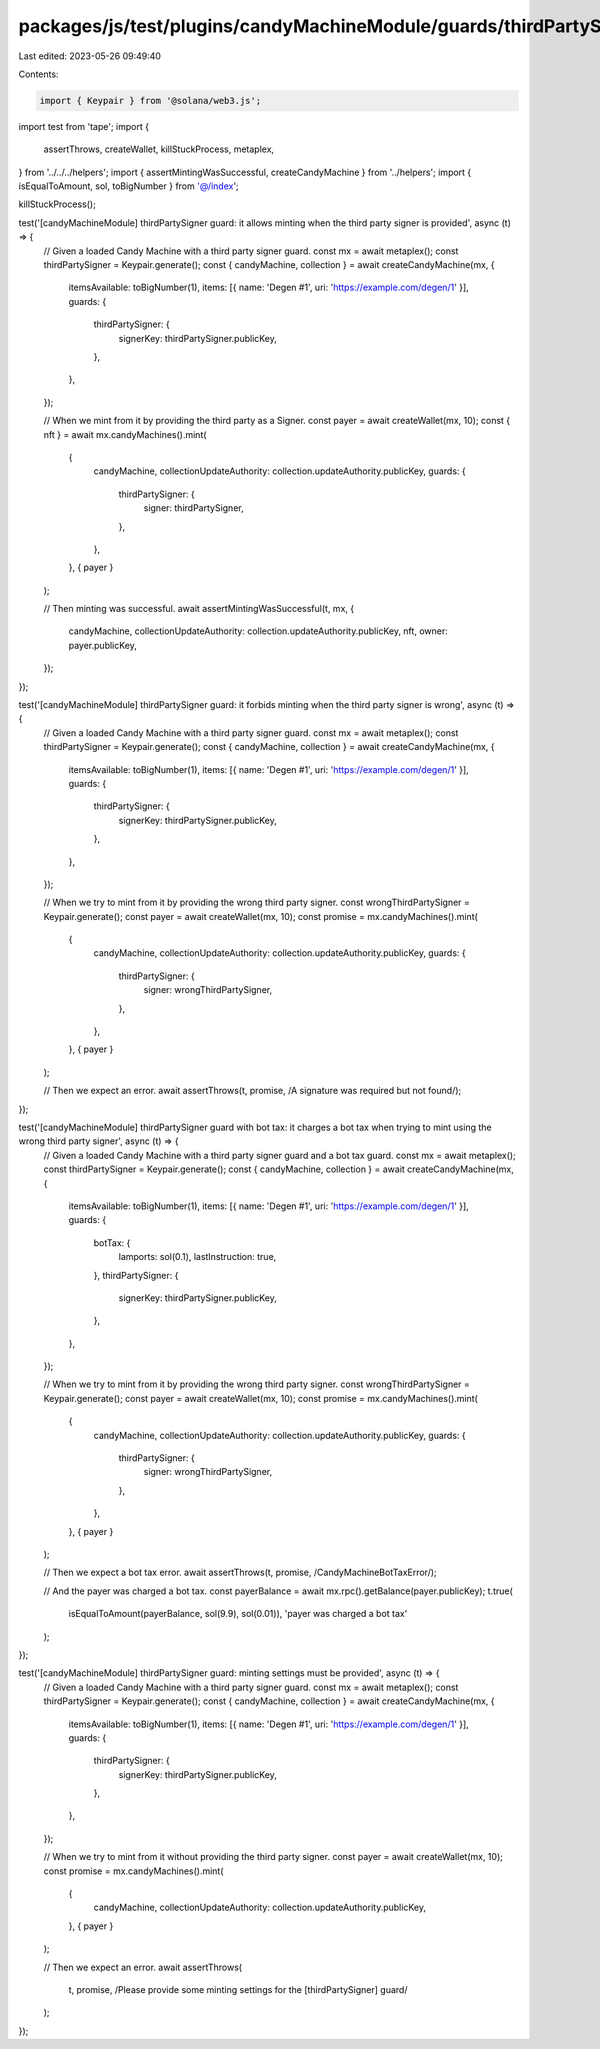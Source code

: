 packages/js/test/plugins/candyMachineModule/guards/thirdPartySigner.test.ts
===========================================================================

Last edited: 2023-05-26 09:49:40

Contents:

.. code-block:: ts

    import { Keypair } from '@solana/web3.js';
import test from 'tape';
import {
  assertThrows,
  createWallet,
  killStuckProcess,
  metaplex,
} from '../../../helpers';
import { assertMintingWasSuccessful, createCandyMachine } from '../helpers';
import { isEqualToAmount, sol, toBigNumber } from '@/index';

killStuckProcess();

test('[candyMachineModule] thirdPartySigner guard: it allows minting when the third party signer is provided', async (t) => {
  // Given a loaded Candy Machine with a third party signer guard.
  const mx = await metaplex();
  const thirdPartySigner = Keypair.generate();
  const { candyMachine, collection } = await createCandyMachine(mx, {
    itemsAvailable: toBigNumber(1),
    items: [{ name: 'Degen #1', uri: 'https://example.com/degen/1' }],
    guards: {
      thirdPartySigner: {
        signerKey: thirdPartySigner.publicKey,
      },
    },
  });

  // When we mint from it by providing the third party as a Signer.
  const payer = await createWallet(mx, 10);
  const { nft } = await mx.candyMachines().mint(
    {
      candyMachine,
      collectionUpdateAuthority: collection.updateAuthority.publicKey,
      guards: {
        thirdPartySigner: {
          signer: thirdPartySigner,
        },
      },
    },
    { payer }
  );

  // Then minting was successful.
  await assertMintingWasSuccessful(t, mx, {
    candyMachine,
    collectionUpdateAuthority: collection.updateAuthority.publicKey,
    nft,
    owner: payer.publicKey,
  });
});

test('[candyMachineModule] thirdPartySigner guard: it forbids minting when the third party signer is wrong', async (t) => {
  // Given a loaded Candy Machine with a third party signer guard.
  const mx = await metaplex();
  const thirdPartySigner = Keypair.generate();
  const { candyMachine, collection } = await createCandyMachine(mx, {
    itemsAvailable: toBigNumber(1),
    items: [{ name: 'Degen #1', uri: 'https://example.com/degen/1' }],
    guards: {
      thirdPartySigner: {
        signerKey: thirdPartySigner.publicKey,
      },
    },
  });

  // When we try to mint from it by providing the wrong third party signer.
  const wrongThirdPartySigner = Keypair.generate();
  const payer = await createWallet(mx, 10);
  const promise = mx.candyMachines().mint(
    {
      candyMachine,
      collectionUpdateAuthority: collection.updateAuthority.publicKey,
      guards: {
        thirdPartySigner: {
          signer: wrongThirdPartySigner,
        },
      },
    },
    { payer }
  );

  // Then we expect an error.
  await assertThrows(t, promise, /A signature was required but not found/);
});

test('[candyMachineModule] thirdPartySigner guard with bot tax: it charges a bot tax when trying to mint using the wrong third party signer', async (t) => {
  // Given a loaded Candy Machine with a third party signer guard and a bot tax guard.
  const mx = await metaplex();
  const thirdPartySigner = Keypair.generate();
  const { candyMachine, collection } = await createCandyMachine(mx, {
    itemsAvailable: toBigNumber(1),
    items: [{ name: 'Degen #1', uri: 'https://example.com/degen/1' }],
    guards: {
      botTax: {
        lamports: sol(0.1),
        lastInstruction: true,
      },
      thirdPartySigner: {
        signerKey: thirdPartySigner.publicKey,
      },
    },
  });

  // When we try to mint from it by providing the wrong third party signer.
  const wrongThirdPartySigner = Keypair.generate();
  const payer = await createWallet(mx, 10);
  const promise = mx.candyMachines().mint(
    {
      candyMachine,
      collectionUpdateAuthority: collection.updateAuthority.publicKey,
      guards: {
        thirdPartySigner: {
          signer: wrongThirdPartySigner,
        },
      },
    },
    { payer }
  );

  // Then we expect a bot tax error.
  await assertThrows(t, promise, /CandyMachineBotTaxError/);

  // And the payer was charged a bot tax.
  const payerBalance = await mx.rpc().getBalance(payer.publicKey);
  t.true(
    isEqualToAmount(payerBalance, sol(9.9), sol(0.01)),
    'payer was charged a bot tax'
  );
});

test('[candyMachineModule] thirdPartySigner guard: minting settings must be provided', async (t) => {
  // Given a loaded Candy Machine with a third party signer guard.
  const mx = await metaplex();
  const thirdPartySigner = Keypair.generate();
  const { candyMachine, collection } = await createCandyMachine(mx, {
    itemsAvailable: toBigNumber(1),
    items: [{ name: 'Degen #1', uri: 'https://example.com/degen/1' }],
    guards: {
      thirdPartySigner: {
        signerKey: thirdPartySigner.publicKey,
      },
    },
  });

  // When we try to mint from it without providing the third party signer.
  const payer = await createWallet(mx, 10);
  const promise = mx.candyMachines().mint(
    {
      candyMachine,
      collectionUpdateAuthority: collection.updateAuthority.publicKey,
    },
    { payer }
  );

  // Then we expect an error.
  await assertThrows(
    t,
    promise,
    /Please provide some minting settings for the \[thirdPartySigner\] guard/
  );
});



